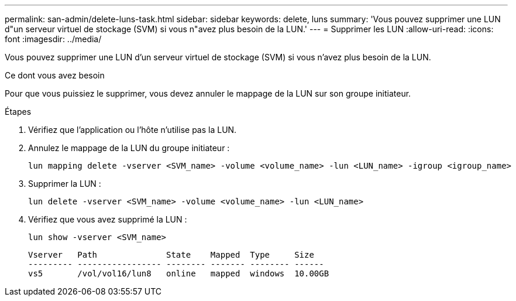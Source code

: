 ---
permalink: san-admin/delete-luns-task.html 
sidebar: sidebar 
keywords: delete, luns 
summary: 'Vous pouvez supprimer une LUN d"un serveur virtuel de stockage (SVM) si vous n"avez plus besoin de la LUN.' 
---
= Supprimer les LUN
:allow-uri-read: 
:icons: font
:imagesdir: ../media/


[role="lead"]
Vous pouvez supprimer une LUN d'un serveur virtuel de stockage (SVM) si vous n'avez plus besoin de la LUN.

.Ce dont vous avez besoin
Pour que vous puissiez le supprimer, vous devez annuler le mappage de la LUN sur son groupe initiateur.

.Étapes
. Vérifiez que l'application ou l'hôte n'utilise pas la LUN.
. Annulez le mappage de la LUN du groupe initiateur :
+
[source, cli]
----
lun mapping delete -vserver <SVM_name> -volume <volume_name> -lun <LUN_name> -igroup <igroup_name>
----
. Supprimer la LUN :
+
[source, cli]
----
lun delete -vserver <SVM_name> -volume <volume_name> -lun <LUN_name>
----
. Vérifiez que vous avez supprimé la LUN :
+
[source, cli]
----
lun show -vserver <SVM_name>
----
+
[listing]
----
Vserver   Path              State    Mapped  Type     Size
--------- ----------------- -------- ------- -------- ------
vs5       /vol/vol16/lun8   online   mapped  windows  10.00GB
----

